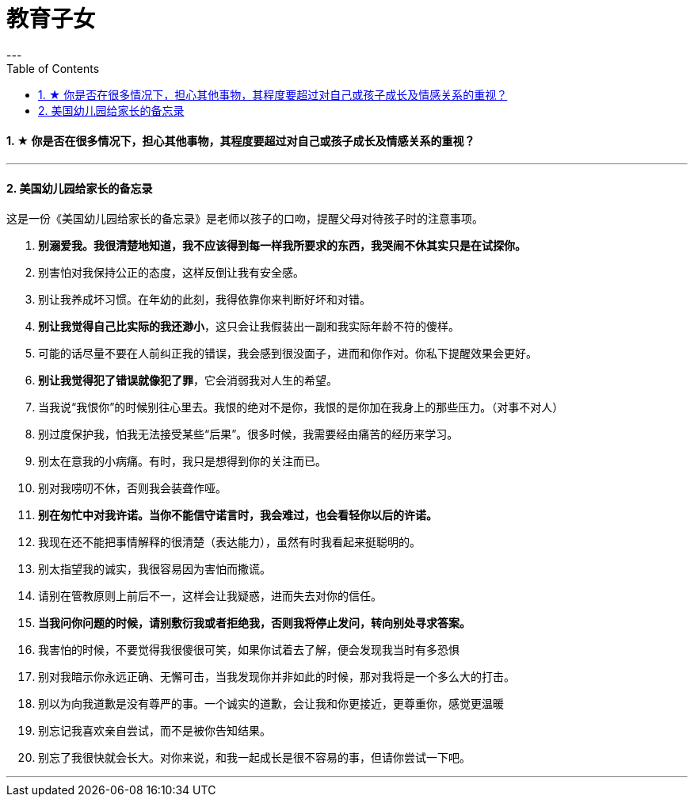 
= 教育子女
:toc:
:sectnums:
---

==== ★ 你是否在很多情况下，担心其他事物，其程度要超过对自己或孩子成长及情感关系的重视？

---


==== 美国幼儿园给家长的备忘录

这是一份《美国幼儿园给家长的备忘录》是老师以孩子的口吻，提醒父母对待孩子时的注意事项。

1.  *别溺爱我。我很清楚地知道，我不应该得到每一样我所要求的东西，我哭闹不休其实只是在试探你。*
2. 别害怕对我保持公正的态度，这样反倒让我有安全感。

3. 别让我养成坏习惯。在年幼的此刻，我得依靠你来判断好坏和对错。
4. *别让我觉得自己比实际的我还渺小*，这只会让我假装出一副和我实际年龄不符的傻样。

5. 可能的话尽量不要在人前纠正我的错误，我会感到很没面子，进而和你作对。你私下提醒效果会更好。
6. *别让我觉得犯了错误就像犯了罪*，它会消弱我对人生的希望。

7. 当我说“我恨你”的时候别往心里去。我恨的绝对不是你，我恨的是你加在我身上的那些压力。（对事不对人）
8. 别过度保护我，怕我无法接受某些“后果”。很多时候，我需要经由痛苦的经历来学习。

9. 别太在意我的小病痛。有时，我只是想得到你的关注而已。
10. 别对我唠叨不休，否则我会装聋作哑。

11. *别在匆忙中对我许诺。当你不能信守诺言时，我会难过，也会看轻你以后的许诺。*
12. 我现在还不能把事情解释的很清楚（表达能力），虽然有时我看起来挺聪明的。

13. 别太指望我的诚实，我很容易因为害怕而撒谎。
14. 请别在管教原则上前后不一，这样会让我疑惑，进而失去对你的信任。

15. *当我问你问题的时候，请别敷衍我或者拒绝我，否则我将停止发问，转向别处寻求答案。*
16. 我害怕的时候，不要觉得我很傻很可笑，如果你试着去了解，便会发现我当时有多恐惧

17. 别对我暗示你永远正确、无懈可击，当我发现你并非如此的时候，那对我将是一个多么大的打击。
18. 别以为向我道歉是没有尊严的事。一个诚实的道歉，会让我和你更接近，更尊重你，感觉更温暖

19. 别忘记我喜欢亲自尝试，而不是被你告知结果。
20. 别忘了我很快就会长大。对你来说，和我一起成长是很不容易的事，但请你尝试一下吧。



---
